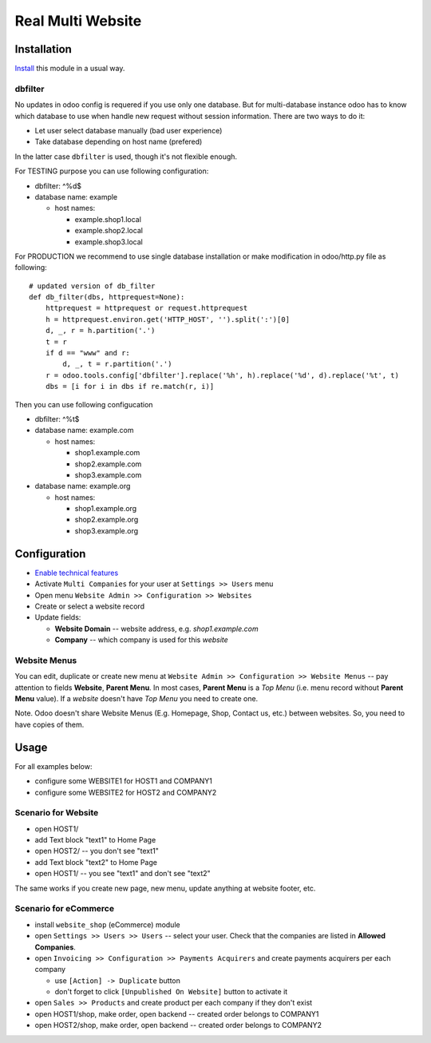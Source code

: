 ====================
 Real Multi Website
====================

Installation
============

`Install <https://odoo-development.readthedocs.io/en/latest/odoo/usage/install-module.html>`__ this module in a usual way.

dbfilter
--------

No updates in odoo config is requered if you use only one database. But for multi-database
instance odoo has to know which database to use when handle new request without
session information. There are two ways to do it:

* Let user select database manually (bad user experience)
* Take database depending on host name (prefered)

In the latter case ``dbfilter`` is used, though it's not flexible enough.

For TESTING purpose you can use following configuration:

* dbfilter: ^%d$
* database name: example

  * host names:
  
    * example.shop1.local
    * example.shop2.local
    * example.shop3.local

For PRODUCTION we recommend to use single database installation or make modification in odoo/http.py file as following::

    # updated version of db_filter
    def db_filter(dbs, httprequest=None):
        httprequest = httprequest or request.httprequest
        h = httprequest.environ.get('HTTP_HOST', '').split(':')[0]
        d, _, r = h.partition('.')
        t = r
        if d == "www" and r:
            d, _, t = r.partition('.')
        r = odoo.tools.config['dbfilter'].replace('%h', h).replace('%d', d).replace('%t', t)
        dbs = [i for i in dbs if re.match(r, i)]

Then you can use following configucation

* dbfilter: ^%t$
* database name: example.com

  * host names:
  
    * shop1.example.com
    * shop2.example.com
    * shop3.example.com

* database name: example.org

  * host names:
  
    * shop1.example.org
    * shop2.example.org
    * shop3.example.org

Configuration
=============

* `Enable technical features <https://odoo-development.readthedocs.io/en/latest/odoo/usage/technical-features.html>`__
* Activate ``Multi Companies`` for your user at ``Settings >> Users`` menu
* Open menu ``Website Admin >> Configuration >> Websites``
* Create or select a website record
* Update fields:

  * **Website Domain** -- website address, e.g. *shop1.example.com*
  * **Company** -- which company is used for this *website*

Website Menus
-------------

You can edit, duplicate or create new menu at ``Website Admin >> Configuration >> Website Menus`` -- pay attention to fields **Website**, **Parent Menu**. In most cases, **Parent Menu** is a *Top Menu* (i.e. menu record without **Parent Menu** value). If a *website* doesn't have *Top Menu* you need to create one.

Note. Odoo doesn't share Website Menus (E.g. Homepage, Shop, Contact us, etc.) between websites. So, you need to have copies of them.

Usage
=====

For all examples below:

* configure some WEBSITE1 for HOST1 and COMPANY1
* configure some WEBSITE2 for HOST2 and COMPANY2


Scenario for Website
--------------------

* open HOST1/
* add Text block "text1" to Home Page
* open HOST2/ -- you don't see "text1"
* add Text block "text2" to Home Page
* open HOST1/ -- you see "text1" and don't see "text2"

The same works if you create new page, new menu, update anything at website footer, etc.

Scenario for eCommerce
----------------------

* install ``website_shop`` (eCommerce) module
* open ``Settings >> Users >> Users`` -- select your user. Check that the companies are listed in **Allowed Companies**.
* open ``Invoicing >> Configuration >> Payments Acquirers`` and create payments acquirers per each company

  * use ``[Action] -> Duplicate`` button
  * don't forget to click ``[Unpublished On Website]`` button to activate it

* open ``Sales >> Products`` and create product per each company if they don't exist
* open HOST1/shop, make order, open backend -- created order belongs to COMPANY1
* open HOST2/shop, make order, open backend -- created order belongs to COMPANY2
